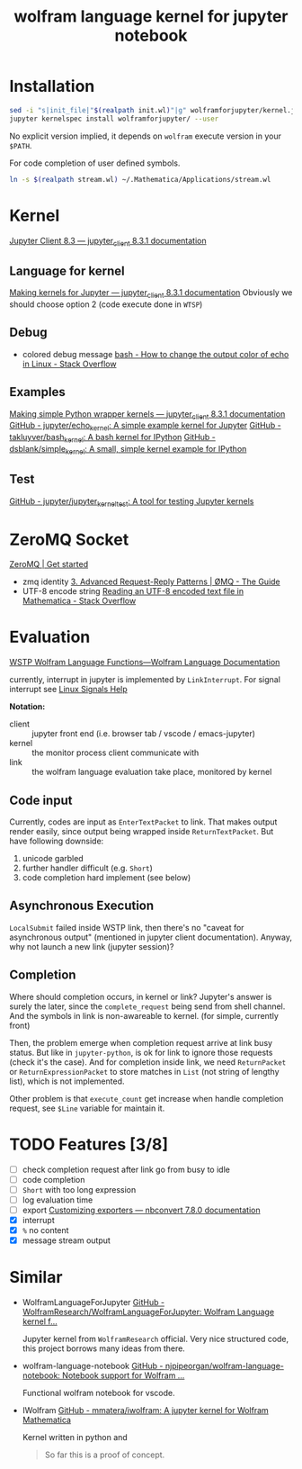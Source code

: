 # -*- eval: (auto-fill-mode 1); -*-
#+TITLE: wolfram language kernel for jupyter notebook

* Installation
#+begin_src bash
sed -i "s|init_file|"$(realpath init.wl)"|g" wolframforjupyter/kernel.json
jupyter kernelspec install wolframforjupyter/ --user
#+end_src

No explicit version implied, it depends on ~wolfram~ execute version in your ~$PATH~.

For code completion of user defined symbols.
#+begin_src bash
ln -s $(realpath stream.wl) ~/.Mathematica/Applications/stream.wl
#+end_src

* Kernel
[[https://jupyter-client.readthedocs.io/en/stable/index.html][Jupyter Client 8.3 — jupyter_client 8.3.1 documentation]]

** Language for kernel
[[https://jupyter-client.readthedocs.io/en/stable/kernels.html#making-kernels-for-jupyter][Making kernels for Jupyter — jupyter_client 8.3.1 documentation]]
Obviously we should choose option 2 (code execute done in =WTSP=)

** Debug
- colored debug message
  [[https://stackoverflow.com/a/5947802][bash - How to change the output color of echo in Linux - Stack Overflow]]

** Examples
[[https://jupyter-client.readthedocs.io/en/stable/wrapperkernels.html][Making simple Python wrapper kernels — jupyter_client 8.3.1 documentation]]
[[https://github.com/jupyter/echo_kernel][GitHub - jupyter/echo_kernel: A simple example kernel for Jupyter]]
[[https://github.com/takluyver/bash_kernel/tree/master][GitHub - takluyver/bash_kernel: A bash kernel for IPython]]
[[https://github.com/dsblank/simple_kernel][GitHub - dsblank/simple_kernel: A small, simple kernel example for IPython]]

** Test
[[https://github.com/jupyter/jupyter_kernel_test][GitHub - jupyter/jupyter_kernel_test: A tool for testing Jupyter kernels]]

* ZeroMQ Socket
[[https://zeromq.org/get-started/][ZeroMQ | Get started]]

- zmq identity
  [[https://zguide.zeromq.org/docs/chapter3/#Identities-and-Addresses][3. Advanced Request-Reply Patterns | ØMQ - The Guide]]
- UTF-8 encode string
  [[https://stackoverflow.com/questions/5597013/reading-an-utf-8-encoded-text-file-in-mathematica][Reading an UTF-8 encoded text file in Mathematica - Stack Overflow]]

* Evaluation
[[https://reference.wolfram.com/language/guide/WSTPWolframLanguageFunctions.html][WSTP Wolfram Language Functions—Wolfram Language Documentation]]

currently, interrupt in jupyter is implemented by ~LinkInterrupt~. For signal
interrupt see
[[https://www.computerhope.com/unix/signals.htm][Linux Signals Help]]

*Notation:*
- client :: jupyter front end (i.e. browser tab / vscode / emacs-jupyter)
- kernel :: the monitor process client communicate with
- link :: the wolfram language evaluation take place, monitored by kernel

** Code input
Currently, codes are input as ~EnterTextPacket~ to link. That makes output
render easily, since output being wrapped inside ~ReturnTextPacket~. But have
following downside:
1. unicode garbled
2. further handler difficult (e.g. ~Short~)
3. code completion hard implement (see below)

** Asynchronous Execution
~LocalSubmit~ failed inside WSTP link, then there's no "caveat for asynchronous
output" (mentioned in jupyter client documentation). Anyway, why not launch a
new link (jupyter session)?

** Completion
Where should completion occurs, in kernel or link? Jupyter's answer is surely
the later, since the ~complete_request~ being send from shell channel. And the
symbols in link is non-awareable to kernel. (for simple, currently front)

Then, the problem emerge when completion request arrive at link busy status. But
like in =jupyter-python=, is ok for link to ignore those requests (check it's
the case). And for completion inside link, we need ~ReturnPacket~ or
~ReturnExpressionPacket~ to store matches in ~List~ (not string of lengthy
list), which is not implemented.

Other problem is that ~execute_count~ get increase when handle completion
request, see ~$Line~ variable for maintain it.

* TODO Features [3/8]
- [ ] check completion request after link go from busy to idle
- [ ] code completion
- [ ] ~Short~ with too long expression
- [ ] log evaluation time
- [ ] export
  [[https://nbconvert.readthedocs.io/en/latest/external_exporters.html][Customizing exporters — nbconvert 7.8.0 documentation]]
- [X] interrupt
- [X] ~%~ no content
- [X] message stream output

* Similar
- WolframLanguageForJupyter
  [[https://github.com/WolframResearch/WolframLanguageForJupyter][GitHub - WolframResearch/WolframLanguageForJupyter: Wolfram Language kernel f...]]

  Jupyter kernel from =WolframResearch= official. Very nice structured code,
  this project borrows many ideas from there.

- wolfram-language-notebook
  [[https://github.com/njpipeorgan/wolfram-language-notebook][GitHub - njpipeorgan/wolfram-language-notebook: Notebook support for Wolfram ...]]

  Functional wolfram notebook for vscode.

- IWolfram
  [[https://github.com/mmatera/iwolfram][GitHub - mmatera/iwolfram: A jupyter kernel for Wolfram Mathematica]]

  Kernel written in python and
  #+begin_quote
  So far this is a proof of concept.
  #+end_quote
